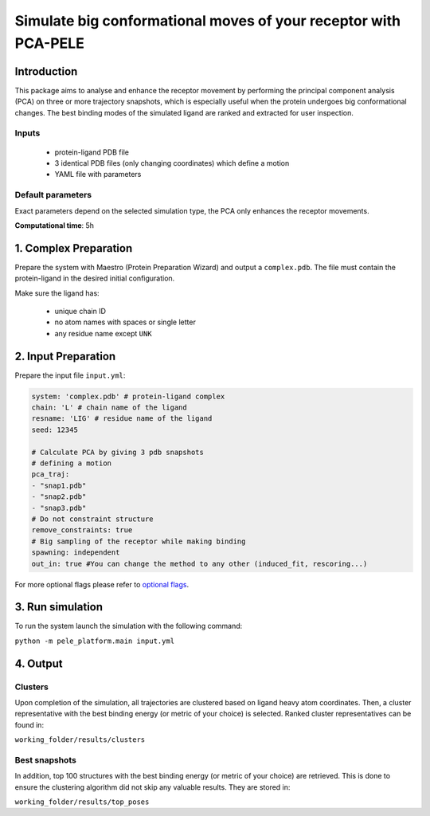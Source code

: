 Simulate big conformational moves of your receptor with PCA-PELE
==================================================================

Introduction
-------------------

This package aims to analyse and enhance the receptor movement by performing the principal component analysis (PCA)
on three or more trajectory snapshots, which is especially useful when the protein undergoes big conformational changes.
The best binding modes of the simulated ligand are ranked and extracted for user inspection.

Inputs
+++++++++

    - protein-ligand PDB file
    - 3 identical PDB files (only changing coordinates) which define a motion
    - YAML file with parameters

Default parameters
+++++++++++++++++++

Exact parameters depend on the selected simulation type, the PCA only enhances the receptor movements.

**Computational time**: 5h 

1. Complex Preparation
---------------------------
   
Prepare the system with Maestro (Protein Preparation Wizard) and output a ``complex.pdb``. The file must contain the
protein-ligand in the desired initial configuration.

Make sure the ligand has:

 - unique chain ID
 - no atom names with spaces or single letter
 - any residue name except ``UNK``

2. Input Preparation
---------------------------

Prepare the input file ``input.yml``:

..  code-block:: yaml

    system: 'complex.pdb' # protein-ligand complex
    chain: 'L' # chain name of the ligand
    resname: 'LIG' # residue name of the ligand
    seed: 12345

    # Calculate PCA by giving 3 pdb snapshots
    # defining a motion
    pca_traj:
    - "snap1.pdb"
    - "snap2.pdb"
    - "snap3.pdb"
    # Do not constraint structure
    remove_constraints: true
    # Big sampling of the receptor while making binding
    spawning: independent
    out_in: true #You can change the method to any other (induced_fit, rescoring...)

For more optional flags please refer to `optional flags <../../flags/index.html>`_.

3. Run simulation
--------------------

To run the system launch the simulation with the following command:

``python -m pele_platform.main input.yml``

4. Output
-----------

Clusters
++++++++++

Upon completion of the simulation, all trajectories are clustered based on ligand heavy atom coordinates. Then, a cluster representative with the best binding energy (or metric of your choice) is selected.
Ranked cluster representatives can be found in:

``working_folder/results/clusters``

Best snapshots
+++++++++++++++++

In addition, top 100 structures with the best binding energy (or metric of your choice) are retrieved. This is done to ensure the clustering algorithm did not skip any valuable results. They are stored in:

``working_folder/results/top_poses``
